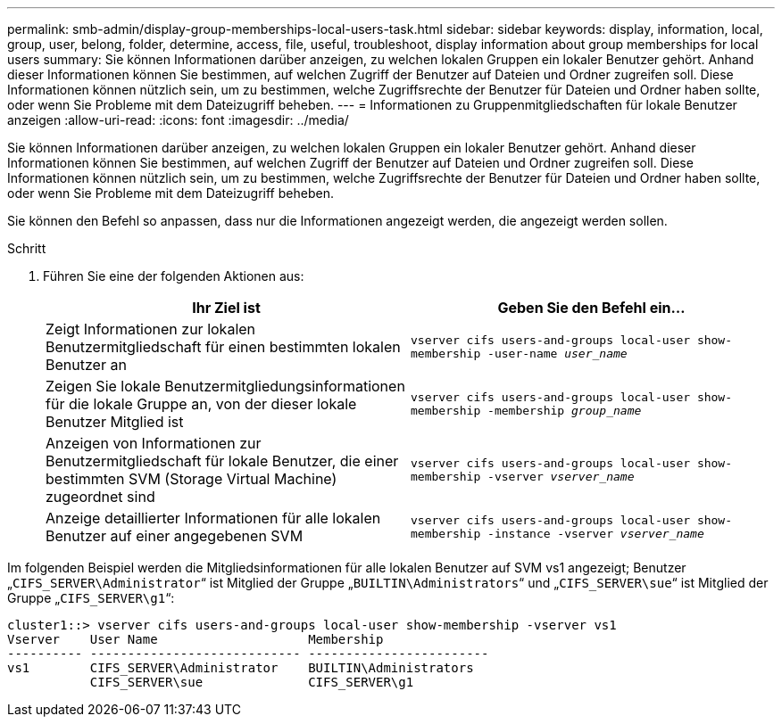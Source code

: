 ---
permalink: smb-admin/display-group-memberships-local-users-task.html 
sidebar: sidebar 
keywords: display, information, local, group, user, belong, folder, determine, access, file, useful, troubleshoot, display information about group memberships for local users 
summary: Sie können Informationen darüber anzeigen, zu welchen lokalen Gruppen ein lokaler Benutzer gehört. Anhand dieser Informationen können Sie bestimmen, auf welchen Zugriff der Benutzer auf Dateien und Ordner zugreifen soll. Diese Informationen können nützlich sein, um zu bestimmen, welche Zugriffsrechte der Benutzer für Dateien und Ordner haben sollte, oder wenn Sie Probleme mit dem Dateizugriff beheben. 
---
= Informationen zu Gruppenmitgliedschaften für lokale Benutzer anzeigen
:allow-uri-read: 
:icons: font
:imagesdir: ../media/


[role="lead"]
Sie können Informationen darüber anzeigen, zu welchen lokalen Gruppen ein lokaler Benutzer gehört. Anhand dieser Informationen können Sie bestimmen, auf welchen Zugriff der Benutzer auf Dateien und Ordner zugreifen soll. Diese Informationen können nützlich sein, um zu bestimmen, welche Zugriffsrechte der Benutzer für Dateien und Ordner haben sollte, oder wenn Sie Probleme mit dem Dateizugriff beheben.

Sie können den Befehl so anpassen, dass nur die Informationen angezeigt werden, die angezeigt werden sollen.

.Schritt
. Führen Sie eine der folgenden Aktionen aus:
+
|===
| Ihr Ziel ist | Geben Sie den Befehl ein... 


 a| 
Zeigt Informationen zur lokalen Benutzermitgliedschaft für einen bestimmten lokalen Benutzer an
 a| 
`vserver cifs users-and-groups local-user show-membership -user-name _user_name_`



 a| 
Zeigen Sie lokale Benutzermitgliedungsinformationen für die lokale Gruppe an, von der dieser lokale Benutzer Mitglied ist
 a| 
`vserver cifs users-and-groups local-user show-membership -membership _group_name_`



 a| 
Anzeigen von Informationen zur Benutzermitgliedschaft für lokale Benutzer, die einer bestimmten SVM (Storage Virtual Machine) zugeordnet sind
 a| 
`vserver cifs users-and-groups local-user show-membership -vserver _vserver_name_`



 a| 
Anzeige detaillierter Informationen für alle lokalen Benutzer auf einer angegebenen SVM
 a| 
`vserver cifs users-and-groups local-user show-membership -instance ‑vserver _vserver_name_`

|===


Im folgenden Beispiel werden die Mitgliedsinformationen für alle lokalen Benutzer auf SVM vs1 angezeigt; Benutzer „`CIFS_SERVER\Administrator`“ ist Mitglied der Gruppe „`BUILTIN\Administrators`“ und „`CIFS_SERVER\sue`“ ist Mitglied der Gruppe „`CIFS_SERVER\g1`“:

[listing]
----
cluster1::> vserver cifs users-and-groups local-user show-membership -vserver vs1
Vserver    User Name                    Membership
---------- ---------------------------- ------------------------
vs1        CIFS_SERVER\Administrator    BUILTIN\Administrators
           CIFS_SERVER\sue              CIFS_SERVER\g1
----